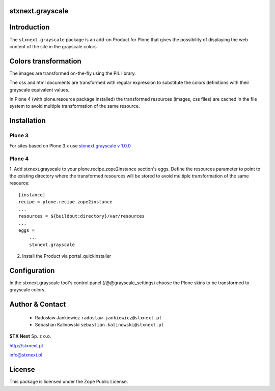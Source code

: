 stxnext.grayscale
=================

Introduction
============

The ``stxnext.grayscale`` package is an add-on Product for Plone that gives the possibility of displaying
the web content of the site in the grayscale colors.

.. image:: https://github.com/stxnext/stxnext.grayscale/raw/master/docs/stxnext.grayscale.example.png

Colors transformation
=====================

The images are transformed on-the-fly using the PIL library.

The css and html documents are transformed with regular expression to substitute the colors
definitions with their grayscale equivalent values.

In Plone 4 (with plone.resource package installed) the transformed resources (images, css files)
are cached in the file system to avoid multiple transformation of the same resource.

Installation
============

Plone 3
-------

For sites based on Plone 3.x use `stxnext.grayscale v 1.0.0`_

Plone 4
-------

1. Add stxnext.grayscale to your plone.recipe.zope2instance section's eggs.
Define the resources parameter to point to the existing directory where the
transformed resources will be stored to avoid multiple transformation of
the same resource::

    [instance]
    recipe = plone.recipe.zope2instance
    ...
    resources = ${buildout:directory}/var/resources
    ...
    eggs =
        ...
        stxnext.grayscale
        
2. Install the Product via portal_quickinstaller

Configuration
=============

In the stxnext.grayscale tool's control panel (/@@grayscale_settings) choose the Plone skins
to be transformed to grayscale colors.

Author & Contact
================

 * Radosław Jankiewicz ``radoslaw.jankiewicz@stxnext.pl``
 * Sebastian Kalinowski ``sebastian.kalinowski@stxnext.pl``

.. image:: http://stxnext.pl/open-source/files/stx-next-logo

**STX Next** Sp. z o.o.

http://stxnext.pl

info@stxnext.pl

License
=======

This package is licensed under the Zope Public License.

.. _`stxnext.grayscale v 1.0.0`: https://pypi.python.org/pypi/stxnext.grayscale/1.0.0
